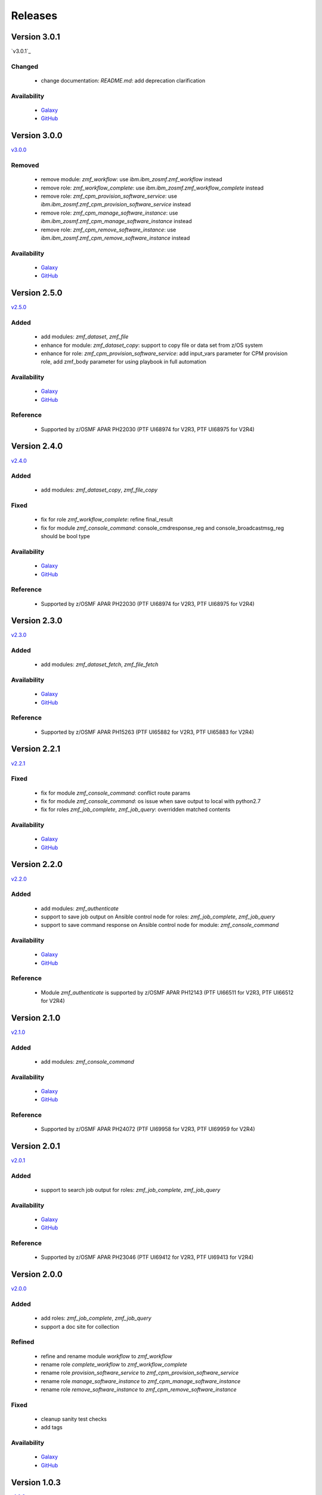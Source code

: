 .. ...........................................................................
.. © Copyright IBM Corporation 2020                                          .
.. ...........................................................................

========
Releases
========

Version 3.0.1
=============

`v3.0.1`_

Changed
-------

  * change documentation: `README.md`: add deprecation clarification

Availability
------------
  * `Galaxy`_
  * `GitHub`_

Version 3.0.0
=============

`v3.0.0`_

Removed
-------

  * remove module: `zmf_workflow`: use `ibm.ibm_zosmf.zmf_workflow` instead
  * remove role: `zmf_workflow_complete`: use `ibm.ibm_zosmf.zmf_workflow_complete` instead
  * remove role: `zmf_cpm_provision_software_service`: use `ibm.ibm_zosmf.zmf_cpm_provision_software_service` instead
  * remove role: `zmf_cpm_manage_software_instance`: use `ibm.ibm_zosmf.zmf_cpm_manage_software_instance` instead
  * remove role: `zmf_cpm_remove_software_instance`: use `ibm.ibm_zosmf.zmf_cpm_remove_software_instance` instead

Availability
------------
  * `Galaxy`_
  * `GitHub`_

Version 2.5.0
=============

`v2.5.0`_

Added
-----
  * add modules: `zmf_dataset`, `zmf_file`
  * enhance for module: `zmf_dataset_copy`: support to copy file or data set from z/OS system
  * enhance for role: `zmf_cpm_provision_software_service`: add input_vars parameter for CPM provision role, add zmf_body parameter for using playbook in full automation

Availability
------------
  * `Galaxy`_
  * `GitHub`_

Reference
---------
  * Supported by z/OSMF APAR PH22030 (PTF UI68974 for V2R3, PTF UI68975 for V2R4)

Version 2.4.0
=============

`v2.4.0`_

Added
-----
  * add modules: `zmf_dataset_copy`, `zmf_file_copy`

Fixed
-----
  * fix for role `zmf_workflow_complete`: refine final_result
  * fix for module `zmf_console_command`: console_cmdresponse_reg and console_broadcastmsg_reg should be bool type

Availability
------------
  * `Galaxy`_
  * `GitHub`_

Reference
---------
  * Supported by z/OSMF APAR PH22030 (PTF UI68974 for V2R3, PTF UI68975 for V2R4)

Version 2.3.0
=============

`v2.3.0`_

Added
-----
  * add modules: `zmf_dataset_fetch`, `zmf_file_fetch`

Availability
------------
  * `Galaxy`_
  * `GitHub`_

Reference
---------
  * Supported by z/OSMF APAR PH15263 (PTF UI65882 for V2R3, PTF UI65883 for V2R4)

Version 2.2.1
=============

`v2.2.1`_

Fixed
-----
  * fix for module `zmf_console_command`: conflict route params
  * fix for module `zmf_console_command`: os issue when save output to local with python2.7
  * fix for roles `zmf_job_complete`, `zmf_job_query`: overridden matched contents

Availability
------------
  * `Galaxy`_
  * `GitHub`_
  
Version 2.2.0
=============

`v2.2.0`_

Added
-----
  * add modules: `zmf_authenticate`
  * support to save job output on Ansible control node for roles: `zmf_job_complete`, `zmf_job_query`
  * support to save command response on Ansible control node for module: `zmf_console_command`

Availability
------------
  * `Galaxy`_
  * `GitHub`_

Reference
---------
  * Module `zmf_authenticate` is supported by z/OSMF APAR PH12143 (PTF UI66511 for V2R3, PTF UI66512 for V2R4)

Version 2.1.0
=============

`v2.1.0`_

Added
-----
  * add modules: `zmf_console_command`

Availability
------------
  * `Galaxy`_
  * `GitHub`_

Reference
---------
  * Supported by z/OSMF APAR PH24072 (PTF UI69958 for V2R3, PTF UI69959 for V2R4)

Version 2.0.1
=============

`v2.0.1`_

Added
-----
  * support to search job output for roles: `zmf_job_complete`, `zmf_job_query`

Availability
------------
  * `Galaxy`_
  * `GitHub`_

Reference
---------
  * Supported by z/OSMF APAR PH23046 (PTF UI69412 for V2R3, PTF UI69413 for V2R4)

Version 2.0.0
=============

`v2.0.0`_

Added
-----
  * add roles: `zmf_job_complete`, `zmf_job_query`
  * support a doc site for collection

Refined
-------
  * refine and rename module `workflow` to `zmf_workflow`
  * rename role `complete_workflow` to `zmf_workflow_complete`
  * rename role `provision_software_service` to `zmf_cpm_provision_software_service`
  * rename role `manage_software_instance` to `zmf_cpm_manage_software_instance`
  * rename role `remove_software_instance` to `zmf_cpm_remove_software_instance`

Fixed
-----
  * cleanup sanity test checks
  * add tags

Availability
------------
  * `Galaxy`_
  * `GitHub`_

Version 1.0.3
=============

`v1.0.3`_

Fixed
-----
  * cleanup ansible_lint checks
  * cleanup sanity test checks

Availability
------------
  * `Galaxy`_
  * `GitHub`_

Version 1.0.2
=============

`v1.0.2`_

Fixed
-----
  * cleanup ansible_lint checks
  * fix bug for cmp roles: instance variable is not correctly parsed in the role

Availability
------------
  * `Galaxy`_
  * `GitHub`_

Version 1.0.1
=============

`v1.0.1`_

Fixed
-----
  * cleanup ansible_lint checks
  * fix README links on Galaxy webpage
  * add tags

Availability
------------
  * `Galaxy`_
  * `GitHub`_

Version 1.0.0
=============

`v1.0.0`_

Added
-----
  * initial **ibm_zos_zosmf** collection
  * add modules: `workflow`
  * add roles: `complete_workflow`, `provision_software_service`, `manage_software_instance`, `remove_software_instance`

Availability
------------
  * `Galaxy`_
  * `GitHub`_


.. _Galaxy:
   https://galaxy.ansible.com/ibm/ibm_zos_zosmf
.. _GitHub:
   https://github.com/IBM/ibm_zos_zosmf
.. _v1.0.0:
    https://github.com/IBM/ibm_zos_zosmf/releases/tag/v1.0.0
.. _v1.0.1:
    https://github.com/IBM/ibm_zos_zosmf/releases/tag/v1.0.1
.. _v1.0.2:
    https://github.com/IBM/ibm_zos_zosmf/releases/tag/v1.0.2
.. _v1.0.3:
    https://github.com/IBM/ibm_zos_zosmf/releases/tag/v1.0.3
.. _v2.0.0:
    https://github.com/IBM/ibm_zos_zosmf/releases/tag/v2.0.0
.. _v2.0.1:
    https://github.com/IBM/ibm_zos_zosmf/releases/tag/v2.0.1
.. _v2.1.0:
    https://github.com/IBM/ibm_zos_zosmf/releases/tag/v2.1.0
.. _v2.2.0:
    https://github.com/IBM/ibm_zos_zosmf/releases/tag/v2.2.0
.. _v2.2.1:
    https://github.com/IBM/ibm_zos_zosmf/releases/tag/v2.2.1
.. _v2.3.0:
    https://github.com/IBM/ibm_zos_zosmf/releases/tag/v2.3.0
.. _v2.4.0:
    https://github.com/IBM/ibm_zos_zosmf/releases/tag/v2.4.0
.. _v2.5.0:
    https://github.com/IBM/ibm_zos_zosmf/releases/tag/v2.5.0
.. _v3.0.0:
    https://github.com/IBM/ibm_zos_zosmf/releases/tag/v3.0.0